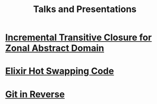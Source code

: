 #+TITLE: Talks and Presentations

* [[file:nfm2022/slides.pdf][Incremental Transitive Closure for Zonal Abstract Domain]]
:PROPERTIES:
:ID:       08ea56ef-85d0-49c4-9e3c-5e2ae0639780
:PUBDATE:  <2022-05-27 Fri>
:DESCRIPTION: NFM 2022 Presentation of Incremental Transitive Closure for Zonal Abstract Domain
:END:

* [[file:../hot-load-code.pdf][Elixir Hot Swapping Code]]
:PROPERTIES:
:ID:       41205729-31ad-460f-a214-523fa4fa14a7
:PUBDATE: <2022-04-04 Mon>
:DESCRIPTION: Hot Code Reloading with Elixir and Erlang
:END:

* [[file:../git-in-reverse.pdf][Git in Reverse]]
:PROPERTIES:
:ID:       3aec04f3-d8ee-45a0-959f-a2610003068c
:PUBDATE:  <2022-04-04 Mon>
:DESCRIPTION: A backwards introduction to the information manager from hell
:END:

